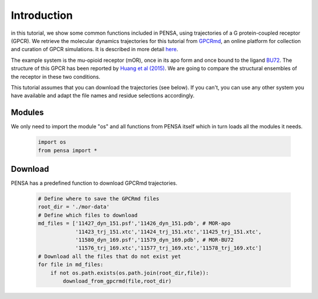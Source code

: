 Introduction
============

in this tutorial, we show some common functions included in PENSA, using trajectories of a G protein-coupled receptor (GPCR). We retrieve the molecular dynamics trajectories for this tutorial from `GPCRmd <https://submission.gpcrmd.org/home/>`_, an online platform for collection and curation of GPCR simulations. It is described in more detail `here <https://www.nature.com/articles/s41592-020-0884-y>`_.

.. image:: https://pbs.twimg.com/media/Ej8-VJ5WkAAbgJc?format=jpg&name=large
  :width: 500
  :alt: GPCRmd logo

The example system is the mu-opioid receptor (mOR), once in its apo form and once bound to the ligand `BU72 <https://www.guidetopharmacology.org/GRAC/LigandDisplayForward?ligandId=9363>`_. 
The structure of this GPCR has been reported by `Huang et al (2015) <https://www.nature.com/articles/nature14886>`_. 
We are going to compare the structural ensembles of the receptor in these two conditions.

This tutorial assumes that you can download the trajectories (see below). If you can't, you can use any other system you have available and adapt the file names and residue selections accordingly.

Modules
-------

We only need to import the module "os" and all functions from PENSA itself which in turn loads all the modules it needs.

  .. code:: python
    
    import os
    from pensa import *

Download
--------

PENSA has a predefined function to download GPCRmd trajectories.

  .. code:: python

    # Define where to save the GPCRmd files
    root_dir = './mor-data'
    # Define which files to download
    md_files = ['11427_dyn_151.psf','11426_dyn_151.pdb', # MOR-apo
                '11423_trj_151.xtc','11424_trj_151.xtc','11425_trj_151.xtc',
                '11580_dyn_169.psf','11579_dyn_169.pdb', # MOR-BU72
                '11576_trj_169.xtc','11577_trj_169.xtc','11578_trj_169.xtc']
    # Download all the files that do not exist yet
    for file in md_files:
        if not os.path.exists(os.path.join(root_dir,file)):
            download_from_gpcrmd(file,root_dir)

